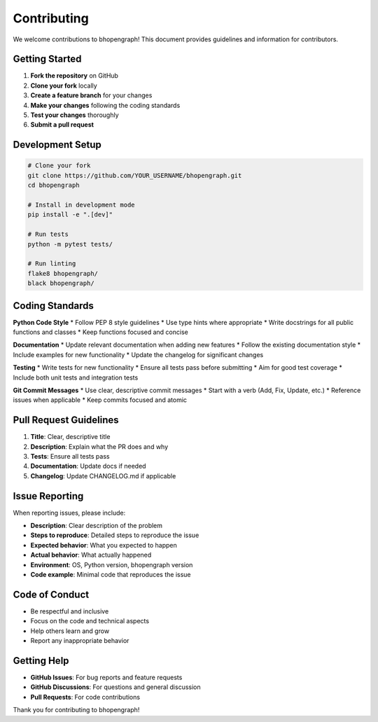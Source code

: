 Contributing
============

We welcome contributions to bhopengraph! This document provides guidelines and information for contributors.

Getting Started
--------------

1. **Fork the repository** on GitHub
2. **Clone your fork** locally
3. **Create a feature branch** for your changes
4. **Make your changes** following the coding standards
5. **Test your changes** thoroughly
6. **Submit a pull request**

Development Setup
----------------

.. code-block:: bash

   # Clone your fork
   git clone https://github.com/YOUR_USERNAME/bhopengraph.git
   cd bhopengraph

   # Install in development mode
   pip install -e ".[dev]"

   # Run tests
   python -m pytest tests/

   # Run linting
   flake8 bhopengraph/
   black bhopengraph/

Coding Standards
----------------

**Python Code Style**
* Follow PEP 8 style guidelines
* Use type hints where appropriate
* Write docstrings for all public functions and classes
* Keep functions focused and concise

**Documentation**
* Update relevant documentation when adding new features
* Follow the existing documentation style
* Include examples for new functionality
* Update the changelog for significant changes

**Testing**
* Write tests for new functionality
* Ensure all tests pass before submitting
* Aim for good test coverage
* Include both unit tests and integration tests

**Git Commit Messages**
* Use clear, descriptive commit messages
* Start with a verb (Add, Fix, Update, etc.)
* Reference issues when applicable
* Keep commits focused and atomic

Pull Request Guidelines
----------------------

1. **Title**: Clear, descriptive title
2. **Description**: Explain what the PR does and why
3. **Tests**: Ensure all tests pass
4. **Documentation**: Update docs if needed
5. **Changelog**: Update CHANGELOG.md if applicable

Issue Reporting
--------------

When reporting issues, please include:

* **Description**: Clear description of the problem
* **Steps to reproduce**: Detailed steps to reproduce the issue
* **Expected behavior**: What you expected to happen
* **Actual behavior**: What actually happened
* **Environment**: OS, Python version, bhopengraph version
* **Code example**: Minimal code that reproduces the issue

Code of Conduct
---------------

* Be respectful and inclusive
* Focus on the code and technical aspects
* Help others learn and grow
* Report any inappropriate behavior

Getting Help
------------

* **GitHub Issues**: For bug reports and feature requests
* **GitHub Discussions**: For questions and general discussion
* **Pull Requests**: For code contributions

Thank you for contributing to bhopengraph!
